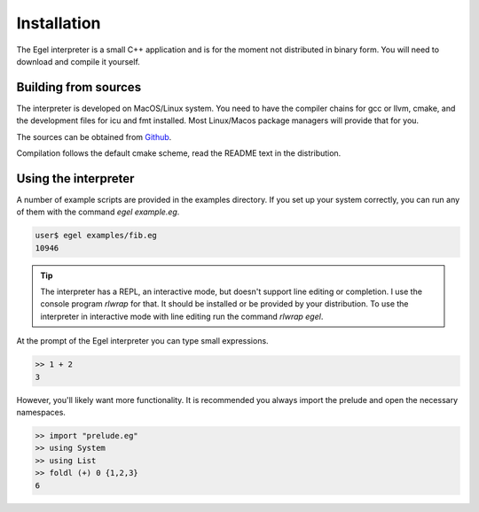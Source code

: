 Installation
============

The Egel interpreter is a small C++ application and is for the
moment not distributed in binary form. You will need to download
and compile it yourself.

Building from sources
---------------------

The interpreter is developed on MacOS/Linux system. 
You need to have the compiler chains for gcc or llvm, cmake,
and the development files for icu and fmt
installed. Most Linux/Macos package managers will provide that for you.

The sources can be obtained from Github_.

Compilation follows the default cmake scheme, read the README
text in the distribution.

Using the interpreter
---------------------

A number of example scripts are provided in the examples directory.
If you set up your system correctly, you can run any of them
with the command `egel example.eg`.

.. code-block:: bash

    user$ egel examples/fib.eg
    10946

.. tip::

    The interpreter has a REPL, an interactive mode, but doesn't 
    support line editing or completion. I use the console
    program `rlwrap` for that. It should be installed or be
    provided by your distribution. To use the interpreter
    in interactive mode with line editing run the command
    `rlwrap egel`.

At the prompt of the Egel interpreter you can type small
expressions.

.. code-block:: egel

    >> 1 + 2
    3

However, you'll likely want more functionality. It is recommended
you always import the prelude and open the necessary namespaces.

.. code-block:: egel

    >> import "prelude.eg"
    >> using System
    >> using List
    >> foldl (+) 0 {1,2,3}
    6

.. _Github: https://github.com/egel-lang/


